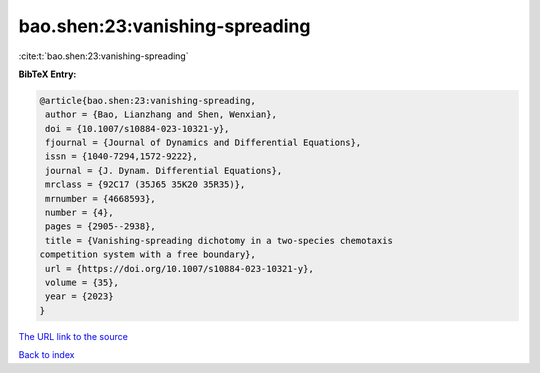 bao.shen:23:vanishing-spreading
===============================

:cite:t:`bao.shen:23:vanishing-spreading`

**BibTeX Entry:**

.. code-block:: bibtex

   @article{bao.shen:23:vanishing-spreading,
    author = {Bao, Lianzhang and Shen, Wenxian},
    doi = {10.1007/s10884-023-10321-y},
    fjournal = {Journal of Dynamics and Differential Equations},
    issn = {1040-7294,1572-9222},
    journal = {J. Dynam. Differential Equations},
    mrclass = {92C17 (35J65 35K20 35R35)},
    mrnumber = {4668593},
    number = {4},
    pages = {2905--2938},
    title = {Vanishing-spreading dichotomy in a two-species chemotaxis
   competition system with a free boundary},
    url = {https://doi.org/10.1007/s10884-023-10321-y},
    volume = {35},
    year = {2023}
   }

`The URL link to the source <ttps://doi.org/10.1007/s10884-023-10321-y}>`__


`Back to index <../By-Cite-Keys.html>`__
